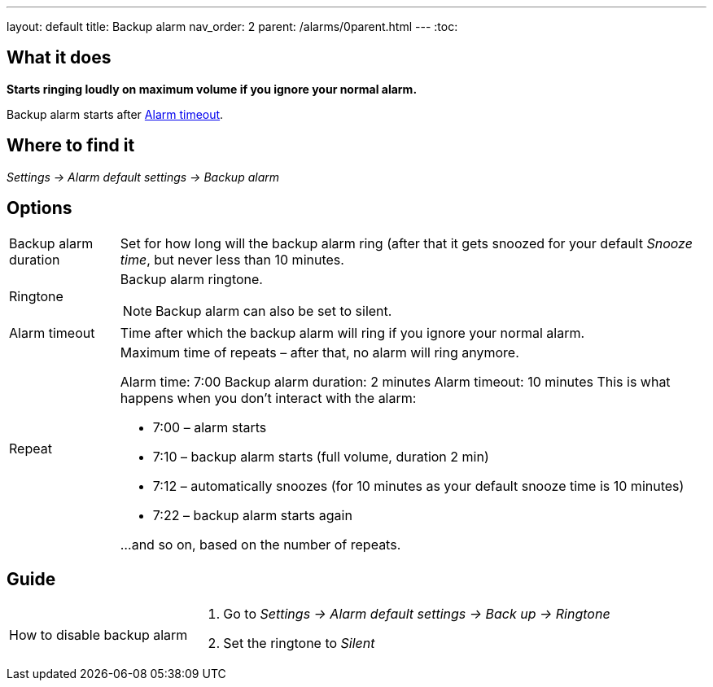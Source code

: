 ---
layout: default
title: Backup alarm
nav_order: 2
parent: /alarms/0parent.html
---
:toc:

== What it does
*Starts ringing loudly on maximum volume if you ignore your normal alarm.*

Backup alarm starts after <<alarm-timeout,Alarm timeout>>.

== Where to find it
_Settings -> Alarm default settings -> Backup alarm_

== Options
[horizontal]
Backup alarm duration:: Set for how long will the backup alarm ring (after that it gets snoozed for your default _Snooze time_, but never less than 10 minutes.
Ringtone:: Backup alarm ringtone.
NOTE: Backup alarm can also be set to silent.
Alarm timeout [[alarm-timeout]]:: Time after which the backup alarm will ring if you ignore your normal alarm.
Repeat:: Maximum time of repeats – after that, no alarm will ring anymore.
+
[EXAMPLE]
====
Alarm time: 7:00
Backup alarm duration: 2 minutes
Alarm timeout: 10 minutes
This is what happens when you don’t interact with the alarm:

- 7:00 – alarm starts
- 7:10 – backup alarm starts (full volume, duration 2 min)
- 7:12 – automatically snoozes (for 10 minutes as your default snooze time is 10 minutes)
- 7:22 – backup alarm starts again

…and so on, based on the number of repeats.
====

== Guide

[horizontal]
How to disable backup alarm::
. Go to _Settings -> Alarm default settings -> Back up -> Ringtone_
. Set the ringtone to _Silent_
